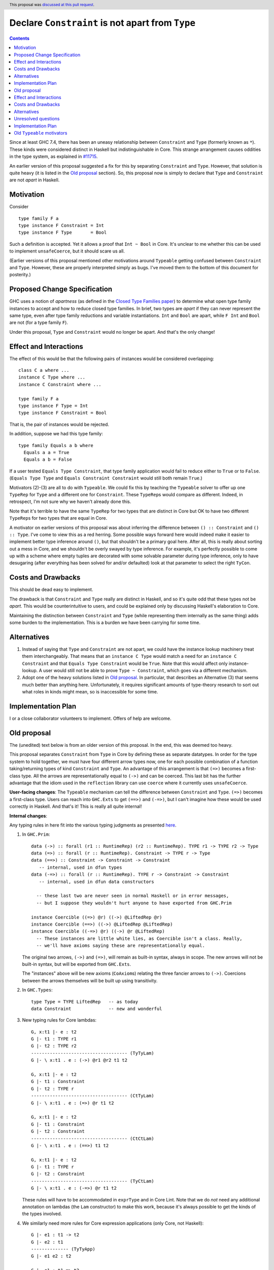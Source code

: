 Declare ``Constraint`` is not apart from ``Type``
=================================================

.. author:: Richard Eisenberg
.. date-accepted:: 2018-04-24
.. ticket-url:: https://gitlab.haskell.org/ghc/ghc/-/issues/21092
.. implemented:: 9.4.1
.. highlight:: haskell
.. header::
   This proposal was `discussed at this pull request <https://github.com/ghc-proposals/ghc-proposals/pull/32>`_.
.. contents::

Since at least GHC 7.4, there has been an uneasy relationship between ``Constraint`` and ``Type`` (formerly known as ``*``). These
kinds were considered distinct in Haskell but indistinguishable in Core. This strange arrangement causes oddities in the
type system, as explained in `#11715 <https://gitlab.haskell.org/ghc/ghc/issues/11715>`_.

An earlier version of this proposal suggested a fix for this by separating ``Constraint`` and ``Type``.
However, that solution is quite heavy (it is listed in the `Old proposal`_ section). So, this
proposal now is simply to declare that ``Type`` and ``Constraint`` are not *apart* in Haskell.

Motivation
------------
Consider ::

       type family F a
       type instance F Constraint = Int
       type instance F Type       = Bool

Such a definition is accepted. Yet it allows a proof that ``Int ~ Bool`` in Core.
It's unclear to me whether this can be used to implement ``unsafeCoerce``, but it should scare us all.

(Earlier versions of this proposal mentioned other motivations around ``Typeable`` getting confused
between ``Constraint`` and ``Type``. However, these are properly interpreted simply as bugs. I've
moved them to the bottom of this document for posterity.)

Proposed Change Specification
-----------------------------

GHC uses a notion of *apartness* (as defined in the `Closed Type Families paper <https://repository.brynmawr.edu/cgi/viewcontent.cgi?article=1006&context=compsci_pubs>`_) to determine what open type family instances to accept and how to
reduce closed type families. In brief, two types are *apart* if they can never represent
the same type, even after type family reductions and variable instantiations. ``Int``
and ``Bool`` are apart, while ``F Int`` and ``Bool`` are not (for a type family ``F``).

Under this proposal, ``Type`` and ``Constraint`` would no longer be apart. And that's the
only change!

Effect and Interactions
-----------------------

The effect of this would be that the following pairs of instances would be considered
overlapping::

  class C a where ...
  instance C Type where ...
  instance C Constraint where ...

  type family F a
  type instance F Type = Int
  type instance F Constraint = Bool

That is, the pair of instances would be rejected.

In addition, suppose we had this type family::

  type family Equals a b where
    Equals a a = True
    Equals a b = False

If a user tested ``Equals Type Constraint``, that type family application would fail
to reduce either to ``True`` or to ``False``. (``Equals Type Type`` and ``Equals Constraint Constraint``
would still both remain ``True``.)

Motivators (2)-(3) are all to do with ``Typeable``. We could fix this by teaching the ``Typeable`` solver
to offer up one ``TypeRep`` for ``Type`` and a different one for ``Constraint``. These ``TypeRep``\s would
compare as different. Indeed, in retrospect, I'm not sure why we haven't already done this.

Note that it's terrible to have the same ``TypeRep`` for two types that are distinct in Core but OK
to have two different ``TypeRep``\s for two types that are equal in Core.

A motivator on earlier versions of this proposal was about inferring the difference between
``() :: Constraint`` and ``() :: Type``.
I've come to view this as a red herring. Some possible ways forward here would indeed make it easier
to implement better type inference around ``()``, but that shouldn't be a primary goal here. After all,
this is really about sorting out a mess in Core, and we shouldn't be overly swayed by type inference.
For example, it's perfectly possible to come up with a scheme where empty tuples are decorated with
some solvable parameter during type inference, only to have desugaring (after everything has been solved
for and/or defaulted) look at that parameter to select the right ``TyCon``.

Costs and Drawbacks
-------------------

This should be dead easy to implement.

The drawback is that ``Constraint`` and ``Type`` really are distinct in Haskell, and so it's
quite odd that these types not be *apart*. This would be counterintuitive to users, and could
be explained only by discussing Haskell's elaboration to Core.

Maintaining the distinction between ``Constraint`` and ``Type`` (while representing them internally
as the same thing) adds some burden to the implementation. This is a burden we have been carrying
for some time.

Alternatives
------------

1. Instead of saying that ``Type`` and ``Constraint`` are not apart, we could have the instance
   lookup machinery treat them interchangeably. That means that an ``instance C Type`` would match
   a need for an ``instance C Constraint`` and that ``Equals Type Constraint`` would be ``True``.
   Note that this would affect only instance-lookup. A user would still not be able to prove
   ``Type ~ Constraint``, which goes via a different mechanism.

2. Adopt one of the heavy solutions listed in `Old proposal`_. In particular, that describes an
   Alternative (3) that seems much better than anything here. Unfortunately, it requires significant
   amounts of type-theory research to sort out what roles in kinds might mean, so is inaccessible
   for some time.

Implementation Plan
-------------------

I or a close collaborator volunteers to implement. Offers of help are welcome.

Old proposal
------------

The (unedited) text below is from an older version of this proposal. In the end, this was
deemed too heavy.

This proposal separates ``Constraint`` from ``Type`` in Core by defining these as separate
datatypes. In order for the type system to hold together, we must have four different
arrow types now, one for each possible combination of a function taking/returning types
of kind ``Constraint`` and ``Type``. An advantage of this arrangement is that ``(=>)``
becomes a first-class type. All the arrows are representationally equal to ``(->)``
and can be coerced. This last bit has the further advantage that the idiom used
in the ``reflection`` library can use ``coerce`` where it currently uses ``unsafeCoerce``.

**User-facing changes**: The ``Typeable`` mechanism can tell the difference between ``Constraint`` and ``Type``.
``(=>)`` becomes a first-class type.
Users can reach into ``GHC.Exts`` to get ``(==>)`` and ``(-=>)``, but I can't imagine how these would be used
correctly in Haskell. And that's it! This is really all quite internal!

**Internal changes**:

Any typing rules in here fit into the various typing judgments as presented
`here <https://github.com/ghc/ghc/blob/master/docs/core-spec/core-spec.pdf>`_.

1. In ``GHC.Prim``::

       data (->) :: forall (r1 :: RuntimeRep) (r2 :: RuntimeRep). TYPE r1 -> TYPE r2 -> Type
       data (=>) :: forall (r :: RuntimeRep). Constraint -> TYPE r -> Type
       data (==>) :: Constraint -> Constraint -> Constraint
          -- internal, used in dfun types
       data (-=>) :: forall (r :: RuntimeRep). TYPE r -> Constraint -> Constraint
          -- internal, used in dfun data constructors

         -- these last two are never seen in normal Haskell or in error messages,
         -- but I suppose they wouldn't hurt anyone to have exported from GHC.Prim

       instance Coercible ((=>) @r) ((->) @LiftedRep @r)
       instance Coercible (==>) ((->) @LiftedRep @LiftedRep)
       instance Coercible ((-=>) @r) ((->) @r @LiftedRep)
         -- These instances are little white lies, as Coercible isn't a class. Really,
         -- we'll have axioms saying these are representationally equal.

   The original two arrows, ``(->)`` and ``(=>)``, will remain as built-in syntax, always in scope.
   The new arrows will not be built-in syntax, but will be exported from ``GHC.Exts``.

   The "instances" above will be new axioms (``CoAxiom``\s) relating the three fancier arrows to ``(->)``.
   Coercions between the arrows themselves will be built up using transitivity.

2. In ``GHC.Types``::

       type Type = TYPE LiftedRep   -- as today
       data Constraint              -- new and wonderful

3. New typing rules for Core lambdas::

       G, x:t1 |- e : t2
       G |- t1 : TYPE r1
       G |- t2 : TYPE r2
       ------------------------------------ (TyTyLam)
       G |- \ x:t1 . e : (->) @r1 @r2 t1 t2

       G, x:t1 |- e : t2
       G |- t1 : Constraint
       G |- t2 : TYPE r
       ------------------------------------ (CtTyLam)
       G |- \ x:t1 . e : (=>) @r t1 t2

       G, x:t1 |- e : t2
       G |- t1 : Constraint
       G |- t2 : Constraint
       ------------------------------------ (CtCtLam)
       G |- \ x:t1 . e : (==>) t1 t2

       G, x:t1 |- e : t2
       G |- t1 : TYPE r
       G |- t2 : Constraint
       ------------------------------------ (TyCtLam)
       G |- \ x:t1 . e : (-=>) @r t1 t2

   These rules will have to be accommodated in ``exprType`` and in Core Lint.
   Note that we do *not* need any additional annotation on lambdas (the ``Lam``
   constructor) to make this work, because it's always possible to get the
   kinds of the types involved.

4. We similarly need more rules for Core expression applications (only Core, not Haskell)::

       G |- e1 : t1 -> t2
       G |- e2 : t1
       -------------- (TyTyApp)
       G |- e1 e2 : t2

       G |- e1 : t1 => t2
       G |- e2 : t1
       -------------- (CtTyApp)
       G |- e1 e2 : t2

       G |- e1 : t1 ==> t2
       G |- e2 : t1
       -------------- (CtCtApp)
       G |- e1 e2 : t2

       G |- e1 : t1 -=> t2
       G |- e2 : t1
       -------------- (TyCtApp)
       G |- e1 e2 : t2

   These changes shouldn't affect ``exprType`` but will affect Lint.

5. We need to allow term variables whose type has kind constraint (in addition to a
   similar rule about ``TYPE r``)::

       G ok
       x # G
       G |- t : Constraint
       ------------- (CtVar)
       |- G, x:t ok

   This last change will affect Lint, but not ``exprType``.

6. We have to generalize slightly the regularity lemma:

   **Lemma (Regularity).** If ``G |- x : t``, then ``G |- t : TYPE r`` for some ``r`` or
   ``G |- t : Constraint``.

   This change to the regularity lemma affects functions like ``classifiesTypeWithValues``
   and maybe elsewhere in GHC.


7. The old rules for ``NthCo`` no longer work to decompose arrows in the push rules.
   The key question here is how to reduce ``(e1 |> co) e2``. Suppose ``e1 :: t => t2``
   with
   ``t :: Constraint`` but ``e2 :: (t' :: Type)``. This can really happen, when dealing
   with newtype-classes (classes with only one method). In this case,
   ``co :: (t => t2) ~R (t' -> t2)``. (It's representational because all coercions in ``|>``
   constructs are representational, and we're keeping ``t2`` the same on both sides for
   simplicity.) To make progress, we need to
   rewrite this expression to ``e1 (e2 |> co') |> co''``. This has been done for ages,
   but we need some way of building ``co'`` and ``co''`` from ``co``. We can see that
   ``co' :: t' ~R t``. But to get this from ``co``, we need to decompose ``co``.
   Historically, this has been done with ``NthCo``, which has the following (unchanged)
   rule::

       G |- co : T t1 .. tn ~ T s1 .. sn
       ---------------------------------- (NthCo)
       G |- NthCo i co : ti ~ si

   The real rule is a bit more complicated
   (see the `core-spec <https://github.com/ghc/ghc/blob/master/docs/core-spec/core-spec.pdf>`_
   for the gory details), but this is the essence. Note that the ``T``\s in the premise
   are the *same*. So, we can't use ``NthCo`` to decompose our ``co`` from above.

   Instead, we need this new beast::

       G |- co : arrow1 t1 t2 ~R arrow2 s1 s2
       isArrowTy arrow1
       isArrowTy arrow2
       -------------------------------- (ArrowNthCo)
       G |- ArrowNthCo i co : ti ~R si


   where ::

       ----------------------- (ArrowTyTy)
       isArrowTy ((->) r1 r2)

       ----------------------- (ArrowCtTy)
       isArrowTy ((=>) r)

       ----------------------- (ArrowCtCt)
       isArrowTy (==>)

       ----------------------- (ArrowTyCt)
       isArrowTy ((-=>) r)

   That works nicely. This differs from ``NthCo`` in two ways:

   1. It allows different tycons on the two sides of ``co``\'s kind.

   2. It ignores ``RuntimeRep`` arguments when counting. This is important, because
      otherwise, it would be impossible to relate ``t`` and ``t'`` in ``(->) r1 r2 t t2``
      and ``(=>) r t' t2``.

   The push rules (as implemented in the simplifier) will need to create these new
   ``ArrowNthCo``\s.

8. Currently, GHC has ``KindCo``, with this rule::

       G |- co : (t1 : k1) ~r (t2 : k2)
       -------------------------------- (KindCo)
       G |- KindCo co : k1 ~N k2

   Note that ``co`` can have any role, but the output role is nominal. This nominal
   output role is due to the fact that the coercion in ``ty |> co`` is always nominal
   (i.e., no roles in kinds). However, such a rule is disastrous if we have ``(=>) ~R (->)``
   and similar. (It's also disastrous with newtype-classes.) So, we weaken it to ::

       G |- co : (t1 : k1) ~N (t2 : k2)
       -------------------------------- (KindCo)
       G |- KindCo co : k1 ~N k2

   The only difference is the nominal requirement on ``co``. There is discussion below
   as to why this change shouldn't affect anyone except type theorists.

9. The constraint solver must be taught to be aware of the representational
   equalities among the different arrows. This will happen at the same time as newtype-unwrapping
   during canonicalizing representational equality constraints.

Effect and Interactions
-----------------------

This change should have no effect on 99% of Haskell code out there. It's mostly an internal
reorganization, affecting only power users and type theorists. See the motivation for examples
of where this comes up.

Speaking of type theory: There is no proof that the new system is consistent. I believe
strongly that it is, but I have not proved it. I believe this because the new arrows really
*are* representationally equal, in that they have the same runtime representation (a closure).
And the arrows really are injective w.r.t. representational equality in their arguments
and results. Thus, the new ``ArrowNthCo`` coercion seems to be safe. Weakening ``KindCo``
can't destroy consistency, as it's making a coercion *weaker*. My tiny argument in this
paragraph is nowhere near a proof, which is left as an exercise for the reader.

One likely non-effect is the weakening of ``KindCo``. This makes Core a tad bit less
expressive, but I don't think anyone can write Haskell code that needs this corner of
Core expressiveness.  In order to see the lost expressiveness, you would need to have
a heterogeneous representational coercion. The user-accessible ``Coercible`` class is
*homogeneous*, so creating
one seems impossible in user code.
(GHC certainly could internally. But it doesn't.) So we should be OK here.

Another non-effect is that this version of this proposal is fully compatible with
the generalized kind of ``(->)``. Earlier versions of this proposal were not
(see `this comment <https://phabricator.haskell.org/D2038?id=10783#inline-25457>`_).
Essentially, we could not weaken ``KindCo`` without destroying the type system.
In this version, because the arrows are different tycons, the subtle interplay
of features that caused problems previously doesn't arise. (Essentially, the new
``ArrowNthCo`` fills the gap left by the missing functionality of ``KindCo``. It's
a long story.)

A happy consequence of this proposal is that, I believe, the ``reflection`` library
will no longer have to use ``unsafeCoerce`` to get from ``C a => b`` to ``a -> b``.
The only missing step is to teach the solver to reduce ``C a`` to ``a`` (when
we have ``class C a where meth :: a``). That's not part of this proposal, but it
would be very easy to do once this proposal is fully implemented.

Costs and Drawbacks
-------------------
This is both a simplification and a complication to the type system.

It's a simplification in that GHC will no longer have to maintain a separate ``tcEqType``
(which says that ``Constraint`` and ``Type`` are distinct) from ``eqType`` (which considers
them the same). There are knock-on effects, too, like no longer needing a separate
``coreView`` and ``tcView``.

It's a complication in that we have to add a lot of baggage to pull this off. This
is a fairly steep cost, when viewed in its entirety, above. But we trade a hacky, wonky
approach for a more principled one.

Alternatives
------------

1. Two earlier versions of this proposal argued for tinkering with ``TYPE`` and ``RuntimeRep``, either adding
   a new parameter to ``TYPE`` (representing constraintiness) or a new constructor to ``RuntimeRep`` (``ConstraintRep``).
   These were more subtle (in my opinion) than the current proposal (which is straightforward, if a bit heavy).
   They also had the disadvantage of allowing polymorphism where no one was asking for it -- tinkering with
   ``TYPE`` and ``RuntimeRep`` is good if we want constraintiness-polymorphism, but no one does. Those proposals
   required us to restrict the polymorphism, anyway. Those earlier proposals also were incompatible with
   newtype-classes, a problem this one sidesteps.

2. @int-index has argued very cogently and patiently for an alternative solution, whereby we allow ``Constraint ~ Type``
   in Haskell code, resolving the discrepancy between Haskell and Core in the opposite direction. This idea
   was originally proposed by Simon PJ `here <https://gitlab.haskell.org/ghc/ghc/issues/11715#note_117916>`_, but he
   has since changed his mind on the idea. It's hard to summarize @int-index's arguments here beyond Simon's original
   proposal, but they are worthwhile reading if you're keen. The main drawbacks to the
   alternative proposal might be written by Edward Kmett `here <https://gitlab.haskell.org/ghc/ghc/issues/11715#note_123424>`_.
   I confess I have not liked this idea much, but it's more from a language-design standpoint than from a type-safety
   standpoint (the alternative proposal appears type-safe to me). (@int-index has since backed off this point of view,
   as seen on the pull request)

3. Some potential future will allow roles in kinds. This is in contrast to today, where all kind casts ``(ty |> co)`` use
   a *nominal* coercion. (This is also in contrast to term-level casts ``(exp |> co)`` which use *representational*
   coercions.) @sweirich and collaborators are working on the theory behind this currently. Once this theory is complete,
   it seems we could introduce ``Constraint`` and have an axiom saying ``Constraint ~R Type``. Here, "representation"
   is fairly meaningless, but here is the intuition: nominal equalities should be inferred by GHC. That is, Haskell types
   that are nominally equal are considered interchangeable in a Haskell program. On the other hand, representational
   equalities are never inferred; a programmer must include some annotation saying where to use them. Currently, these
   annotations take the form of ``coerce``, a newtype constructor, or a newtype pattern-match. But it would also make sense
   to have ``(=>)`` be an "annotation" saying to cast a ``Constraint`` into a ``Type`` usable by ``(->)``. If it weren't
   for the fact that the theory isn't ready yet, this would seem to be the most appealing option.

Unresolved questions
--------------------

1. Is ``ArrowNthCo`` necessary. At one point, Simon PJ thought we could mimic its behavior by using transitivity
   and ``NthCo``. I initially agreed, but upon reflection have changed my mind. Here is the case at hand:

   From ``co :: (t1 => t2) ~R (t3 -> t4)`` (where ``t1 :: Constraint`` and ``t2, t3, t4 :: Type``), we need to
   derive ``co' :: t1 ~R t3``. Simon's suggestion was to build this as a first step: ``co0 = (sym axCtTy) <t1> <t2>``,
   where ``axCtTy`` is the axiom proving that ``(=>) ~R (->)`` (let's ignore ``RuntimeRep`` arguments here; they're
   not the problem). Thus, ``co0 :: (t1 -> t2) ~R (t1 => t2)`` and ``co0 ;; co`` (where ``;;`` denotes transitivity)
   would prove ``(t1 -> t2) ~R (t3 -> t4)``. Now, just proceed using a standard ``NthCo``.

   This process went wrong with the construction of ``co0``: it's not well-typed. Specifically, ``t1 -> t2`` is
   ill-kinded, because ``t1 :: Constraint``. You might think that we can just cast ``t1`` to have kind ``Type``,
   but we certainly don't have a coercion that proves ``Constraint ~N Type`` (we need a *nominal* coercion to
   cast types), so we're a bit dead in the water. So I don't think this is possible and that we need ``ArrowNthCo``.
   But perhaps I'm missing something.

2. Is this whole idea type safe? I don't know for sure. The challenge has to do with the interaction between roles and
   kind coercions, something yet to be studied in the literature. (My thesis cleverly avoids broaching the subject.)
   When I hesitated on this point in a recent interaction with Simon, he rightly pointed out that we don't have
   a proof for the status quo, so this new proposal doesn't make things any worse. My future hopefully holds
   a mechanized proof of this all, but let's not wait for that future to arrive before making progress here.

Implementation Plan
-------------------

Some implementation thoughts:

1. The existing ``FunTy`` constructor of ``Type`` will be used to represent
   all four saturated arrow constructors, just like it works now to
   represented a saturated ``(->)``. When decomposing (in, say, ``splitTyConApp``),
   GHC will have to check the kinds of the arguments to determine the right
   ``TyCon`` (and, perhaps, ``RuntimeRep`` arguments) to produce.

2. The existing ``FunCo`` constructor of ``Coercion`` will be used to represent
   coercions involving any of the four arrows. It's even possible that a ``FunCo``
   will relate two different arrows. For example, if we have a newtype-class leading
   to ``axC : C a ~R a`` (where ``C a :: Constraint``), then we can build
   ``FunCo Representational axC <a> :: (C a => a) ~R (a -> a)``. This use of ``FunCo``
   overlaps with the new axioms relating the arrow types, but that's OK; it's a
   representation optimization. At one point, I was worried that this cross-arrow
   ``FunCo`` would be problematic at a nominal role, but such a thing is impossible
   to build, because we will never have ``ty1 ~N ty2`` where ``ty1 :: Type`` and
   ``ty2 :: Constraint``. (At least, we won't if we're typesafe!)

Old ``Typeable`` motivators
---------------------------

2. Printing::

      main = do
        print $ typeRep (Proxy :: Proxy Eq)
        print $ typeOf (Proxy :: Proxy Eq)

   This prints ::

      Eq
      Proxy (* -> *) Eq

   But of course ``Eq`` doesn't have kind ``* -> *``. It has kind ``* -> Constraint``! Except that Core can't tell the difference.


3. Order sensitivity::

      main = do
        print $ typeOf (Proxy :: Proxy (Eq Int))
        print $ typeOf (Proxy :: Proxy Eq)

   prints ::

      Proxy Constraint (Eq Int)
      Proxy (Constraint -> Constraint) Eq

   but if you print them in the opposite order, you get ::

      Proxy (* -> *) Eq
      Proxy * (Eq Int)

   Ew.

